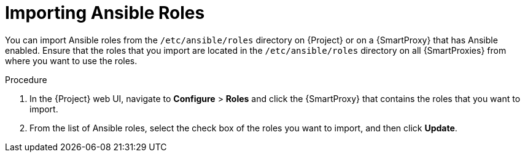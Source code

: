 [id="importing-Ansible-roles_{context}"]

= Importing Ansible Roles

You can import Ansible roles from the `/etc/ansible/roles` directory on {Project} or on a {SmartProxy} that has Ansible enabled.
Ensure that the roles that you import are located in the `/etc/ansible/roles` directory on all {SmartProxies} from where you want to use the roles.

.Procedure

. In the {Project} web UI, navigate to *Configure* > *Roles* and click the {SmartProxy} that contains the roles that you want to import.
. From the list of Ansible roles, select the check box of the roles you want to import, and then click *Update*.
